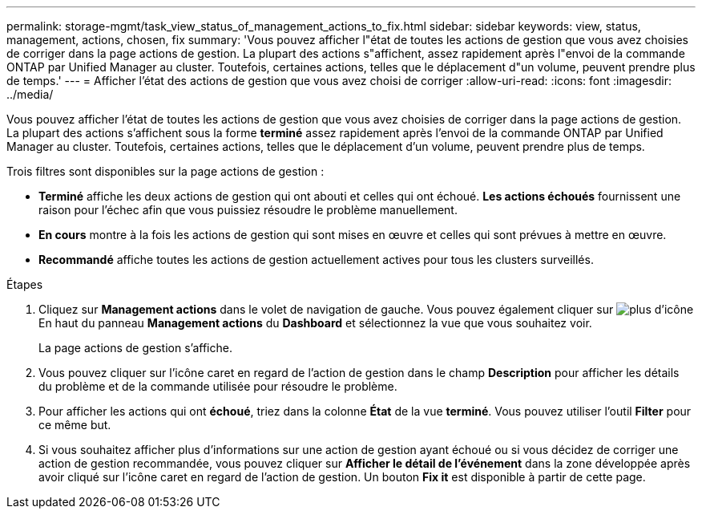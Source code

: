 ---
permalink: storage-mgmt/task_view_status_of_management_actions_to_fix.html 
sidebar: sidebar 
keywords: view, status, management, actions, chosen, fix 
summary: 'Vous pouvez afficher l"état de toutes les actions de gestion que vous avez choisies de corriger dans la page actions de gestion. La plupart des actions s"affichent, assez rapidement après l"envoi de la commande ONTAP par Unified Manager au cluster. Toutefois, certaines actions, telles que le déplacement d"un volume, peuvent prendre plus de temps.' 
---
= Afficher l'état des actions de gestion que vous avez choisi de corriger
:allow-uri-read: 
:icons: font
:imagesdir: ../media/


[role="lead"]
Vous pouvez afficher l'état de toutes les actions de gestion que vous avez choisies de corriger dans la page actions de gestion. La plupart des actions s'affichent sous la forme *terminé* assez rapidement après l'envoi de la commande ONTAP par Unified Manager au cluster. Toutefois, certaines actions, telles que le déplacement d'un volume, peuvent prendre plus de temps.

Trois filtres sont disponibles sur la page actions de gestion :

* *Terminé* affiche les deux actions de gestion qui ont abouti et celles qui ont échoué. *Les actions échoués* fournissent une raison pour l'échec afin que vous puissiez résoudre le problème manuellement.
* *En cours* montre à la fois les actions de gestion qui sont mises en œuvre et celles qui sont prévues à mettre en œuvre.
* *Recommandé* affiche toutes les actions de gestion actuellement actives pour tous les clusters surveillés.


.Étapes
. Cliquez sur *Management actions* dans le volet de navigation de gauche. Vous pouvez également cliquer sur image:../media/more_icon.gif["plus d'icône"] En haut du panneau *Management actions* du *Dashboard* et sélectionnez la vue que vous souhaitez voir.
+
La page actions de gestion s'affiche.

. Vous pouvez cliquer sur l'icône caret en regard de l'action de gestion dans le champ *Description* pour afficher les détails du problème et de la commande utilisée pour résoudre le problème.
. Pour afficher les actions qui ont *échoué*, triez dans la colonne *État* de la vue *terminé*. Vous pouvez utiliser l'outil *Filter* pour ce même but.
. Si vous souhaitez afficher plus d'informations sur une action de gestion ayant échoué ou si vous décidez de corriger une action de gestion recommandée, vous pouvez cliquer sur *Afficher le détail de l'événement* dans la zone développée après avoir cliqué sur l'icône caret en regard de l'action de gestion. Un bouton *Fix it* est disponible à partir de cette page.

